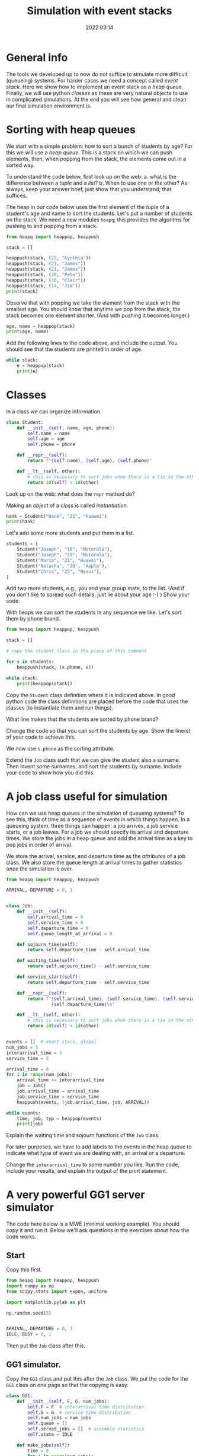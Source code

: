 #+title: Simulation with event stacks
#+author: Nicky D. van Foreest
#+date: 2022:03:14

#+STARTUP: indent
#+STARTUP: showall
#+PROPERTY: header-args:shell :exports both
#+PROPERTY: header-args:emacs-lisp :eval no-export
#+PROPERTY: header-args:python :eval no-export
# +PROPERTY: header-args:python :session  :exports both   :dir "./figures/" :results output


#+OPTIONS: toc:nil author:nil date:nil title:t

#+LATEX_CLASS: subfiles
#+LATEX_CLASS_OPTIONS: [assignments]

#+begin_src emacs-lisp :exports results :results none :eval export
  (make-variable-buffer-local 'org-latex-title-command)
  (setq org-latex-title-command (concat "\\chapter{%t}\n"))
#+end_src



* TODO Set theme and font size for YouTube                         :noexport:

#+begin_src emacs-lisp :eval no-export
(modus-themes-load-operandi)
(set-face-attribute 'default nil :height 200)
#+end_src


* General info

The tools we developed up to now do not suffice to simulate more difficult (queueing) systems. For harder cases we need a concept called /event stack/. Here we show how to implement an event stack as a  /heap queue/.  Finally, we will use python /classes/ as these are very natural objects to use in complicated simulations. At the end you will see how general and clean our final simulation environment is.

* Sorting with heap queues

We start with a simple problem: how to sort a bunch of students by age?
For this we will use a /heap queue/. This is a stack on which we can push elements, then, when popping from the stack, the elements come out in a sorted way.


#+begin_exercise
To understand the code below, first look up on the web:
a. what is the difference between a /tuple/ and a /list/?
b. When to use one or the other?
As always, keep your answer brief, just show that you understand; that suffices.
#+end_exercise

The heap in our code below uses the first element of the  /tuple/ of a student's age and name to sort the students. Let's put a number of students on the stack.
We need a new  modules ~heapq~; this provides the algoritms for pushing to and popping from a stack.

#+begin_src python  :results table
from heapq import heappop, heappush

stack = []

heappush(stack, (25, "Cynthia"))
heappush(stack, (21, "James"))
heappush(stack, (21, "James"))
heappush(stack, (20, "Pete"))
heappush(stack, (18, "Clair"))
heappush(stack, (14, "Jim"))
print(stack)
#+end_src

Observe that with popping we take the element from the stack with the smallest age.
You should know that anytime we pop from the stack, the stack becomes one element shorter. (And with pushing it becomes longer.)

#+begin_src python  :results table
age, name = heappop(stack)
print(age, name)
#+end_src

#+begin_exercise
Add the following lines to the code above, and include the output. You should see that the students are printed in order of age.
#+begin_src python
while stack:
    e = heappop(stack)
    print(e)
#+end_src
#+end_exercise

* Classes

In a class we can organize information.

#+begin_src python
class Student:
    def __init__(self, name, age, phone):
        self.name = name
        self.age = age
        self.phone = phone

    def __repr__(self):
        return f"{self.name}, {self.age}, {self.phone}"

    def __lt__(self, other):
        # this is necessary to sort jobs when there is a tie in the other attributes
        return id(self) < id(other)
#+end_src

#+begin_exercise
Look up on the web: what does the =repr= method do?
#+end_exercise


Making an /object/ of a /class/ is called /instantiation/.

#+begin_src python :results table
hank = Student("Hank", "21", "Huawei")
print(hank)
#+end_src

#+RESULTS:
: Hank, 21, Huawei


Let's add some more students and put them in a list.
#+begin_src python :results table
students = [
    Student("Joseph", "18", "Motorola"),
    Student("Joseph", "19", "Motorola"),
    Student("Maria", "21", "Huawei"),
    Student("Natasha", "20", "Apple"),
    Student("Chris", "25", "Nexus"),
]
#+end_src

#+begin_exercise
Add   two more students, e.g., you and your group mate, to the list. (And if you don't like to spread such details, just lie about your age :-) )
Show your code.
#+end_exercise

With heaps we can sort the students in any sequence we like.
Let's sort them by phone brand.


#+begin_src python :results table
from heapq import heappop, heappush

stack = []

# copy the student class in the place of this comment

for s in students:
    heappush(stack, (s.phone, s))

while stack:
    print(heappop(stack))
#+end_src

Copy the ~Student~ class definition where it is indicated above.  In good python code the class definitions are placed before the code that uses the classes (to instantiate them and run things).

#+begin_exercise
What line makes that the students are sorted by phone brand?
#+end_exercise

#+begin_exercise
Change the code so that you can sort the students  by age. Show the line(s) of your code to achieve this.
#+begin_hint
We now use ~s.phone~ as the sorting attribute.
#+end_hint

#+end_exercise

#+begin_exercise
Extend  the =Job= class such that we can give the student also a surname. Then invent some surnames, and sort the students by surname. Include your code to show how you did this.
#+end_exercise


* A job class useful for simulation

How can we use heap queues in the simulation of queueing systems?
To see this, think of time as a sequence of events in which things happen. In a queueing system, three things can happen: a job arrives, a job service starts,  or a job leaves. For a job we should  specify its arrival and  departure times. We store  the jobs in a heap queue and add the  arrival time as a key to pop jobs in order of arrival.

We store the arrival, service, and departure time as the /attributes/ of a job class. We also store the queue length at arrival times to gather statistics once the simulation is over.

#+begin_src python
from heapq import heappop, heappush

ARRIVAL, DEPARTURE = 0, 1


class Job:
    def __init__(self):
        self.arrival_time = 0
        self.service_time = 0
        self.departure_time = 0
        self.queue_length_at_arrival = 0

    def sojourn_time(self):
        return self.departure_time - self.arrival_time

    def waiting_time(self):
        return self.sojourn_time() - self.service_time

    def service_start(self):
        return self.departure_time - self.service_time

    def __repr__(self):
        return f"{self.arrival_time}, {self.service_time}, {self.service_start()}, \
                 {self.departure_time}\n"

    def __lt__(self, other):
        # this is necessary to sort jobs when there is a tie in the other attributes
        return id(self) < id(other)


events = []  # event stack, global
num_jobs = 5
interarrival_time = 3
service_time = 5

arrival_time = 0
for i in range(num_jobs):
    arrival_time += interarrival_time
    job = Job()
    job.arrival_time = arrival_time
    job.service_time = service_time
    heappush(events, (job.arrival_time, job, ARRIVAL))

while events:
    time, job, typ = heappop(events)
    print(job)
#+end_src

#+begin_exercise
Explain the waiting time and sojourn functions of the =Job= class.
#+end_exercise

For later purposes, we have to add labels to the events in the heap queue to indicate what type of event we are dealing with, an arrival or a departure.

#+begin_exercise
Change the ~interarrival_time~ to some number you like. Run the code, include your results, and explain the output of the print statement.
#+end_exercise


* A very powerful GG1 server simulator

The code here  below is a MWE (minimal working example). You should copy it  and run it. Below we'll ask questions in the exercises about how the code works.

** Start

Copy this first.

#+begin_src python
from heapq import heappop, heappush
import numpy as np
from scipy.stats import expon, uniform

import matplotlib.pylab as plt

np.random.seed(3)


ARRIVAL, DEPARTURE = 0, 1
IDLE, BUSY = 0, 1
#+end_src

Then put the ~Job~ class after this.

** GG1 simulator.

Copy the ~GG1~ class and put this after the ~Job~ class. We put the code for the ~GG1~ class on one page so that the copying is easy.

\clearpage

#+begin_src python
class GG1:
    def __init__(self, F, G, num_jobs):
        self.F = F  # interarrival time distribution
        self.G = G  # service time distribution
        self.num_jobs = num_jobs
        self.queue = []
        self.served_jobs = []  # assemble statistics
        self.state = IDLE

    def make_jobs(self):
        time = 0
        for i in range(num_jobs):
            time += self.F.rvs()
            job = Job()
            job.arrival_time = time
            job.service_time = self.G.rvs()
            heappush(events, (job.arrival_time, job, ARRIVAL))

    def run(self):
        while events:  # not empty
            time, job, typ = heappop(events)

            if typ == ARRIVAL:
                self.handle_arrival(time, job)
            else:
                self.handle_departure(time, job)

    def handle_arrival(self, time, job):
        job.queue_length_at_arrival = len(self.queue)
        if self.state == IDLE:
            self.state = BUSY
            self.start_service(time, job)
        else:
            self.put_job_in_queue(job)

    def start_service(self, time, job):
        job.departure_time = time + job.service_time
        heappush(events, (job.departure_time, job, DEPARTURE))

    def put_job_in_queue(self, job):
        heappush(self.queue, (job.arrival_time, job))

    def handle_departure(self, time, job):
        if self.queue:  # not empty
            _, next_job = heappop(self.queue)
            self.start_service(time, next_job)
        else:
            self.state = IDLE
        self.served_jobs.append(job)

#+end_src

#+begin_exercise
Explain how the following methods work:
a. arrivals: ~GG1.handle_arrival()~;
b. departures: ~GG1.handle_departure~;
c. running the simulation: ~GG1.run~.
#+end_exercise


You should observe that, with a heap queue, we can let the heap queue do all the work of tracking time. It is not easy to understand how we use a queue (that is, the heap queue) to simulate queueing systems. However, once you understand how event stacks work, you know all there is to discrete event simulation.

** Running the simulator

Put this code below the ~GG1~ class.

#+begin_src python
labda = 2.0
mu = 3.0
rho = labda / mu
F = expon(scale=1.0 / labda)  # interarrival time distribution
G = expon(scale=1.0 / mu)  # service time distribution
num_jobs = 100

events = []

gg1 = GG1(F, G, num_jobs)
gg1.make_jobs()

print(events[:5])  # this
#+end_src

#+begin_exercise
Explain the  results of the `this' line.  Why is the content of column 5 negative?
#+begin_hint
Realize that we have not yet called ~gg1.run()~.
#+end_hint
#+end_exercise


** Analyze the results, statistics

Put this at the end of the code that you included above.

#+begin_src python
gg1.run()

sojourn = np.zeros(len(gg1.served_jobs))
for i, job in enumerate(gg1.served_jobs):
    sojourn[i] = job.sojourn_time()

print(sojourn.mean(), sojourn.std(), sojourn.max())

plt.clf()
plt.plot(sojourn)
plt.savefig('figures/sojourn0.png')
#+end_src

#+begin_exercise
Change the seed of the random number generator,  choose your favorite number of jobs (something positive, reasonably small).
make  your own plot and include it in your document. Include also the statistics such as the mean.
#+end_exercise

If we would use this code for real world problems, we of course should compare the results of this simulator to our earlier simulators;  for the assignment we skip this.

* Other scheduling rules

Suppose we prefer to serve the shortest job in queue.  We can inherit all of our ~GG1~ queue, except the scheduling rule. For this we need to change just one line of the class. The implementation of other  scheduling is also extremely easy now.


** SPTF scheduling

Here is a class to simulate the SPTF  (shortest processing time first).  We can derive all from ~GG1~ except that we have to change the rule on how to put the jobs on the queue.

#+begin_src python
class SPTF_queue(GG1):
    def put_job_in_queue(self, job):
        heappush(self.queue, (job.service_time, job))
#+end_src

#+begin_exercise
Explain how this code implements SPTF.
#+end_exercise

#+begin_exercise
To  run it, use this code. Include the results.
#+begin_src python
sptf = SPTF_queue(F, G, num_jobs)
sptf.make_jobs()
sptf.run()
print(sptf.served_jobs[:5])
#+end_src
#+end_exercise

#+begin_exercise
If you're interested (but you can skip this) print at the end the average number of jobs in the system and compare that to $\E L$ for the FIFO queue. What difference do you see?
#+end_exercise


** LIFO scheduling

Last-in-First-Out is also trivial.

#+begin_src python
class LIFO_queue(GG1):
    def put_job_in_queue(self, job):
        heappush(self.queue, (-job.arrival_time, job))
#+end_src

#+begin_exercise
Run an example with 100 jobs.
Make a graph of the waiting times and the sojourn times. Comment on your findings.
#+end_exercise

** Serve longest job first

#+begin_exercise
Update the code of the ~SPTF~ queue such that the longest job is selected from the queue, rather than the shortest. Include the relevant lines of the code, and explain why it implements the SLJF rule.
#+begin_hint
Put a minus sign at the right position when adding a job to the queue heap.
#+end_hint
#+end_exercise

Hopefully you see how easy it is (now we have done all the hard work) to compare different job scheduling rules. For instance, for the earliest due data first rule, we add a due date attribute to each job, and when selecting a job for service  we choose the earliest due date.


* TODO Restore my emacs settings                                   :noexport:

#+begin_src emacs-lisp :eval no-export
(modus-themes-load-vivendi)
(set-face-attribute 'default nil :height 100)
#+end_src

#+begin_src shell
mv simulation-with-event-stacks.pdf ../
#+end_src

